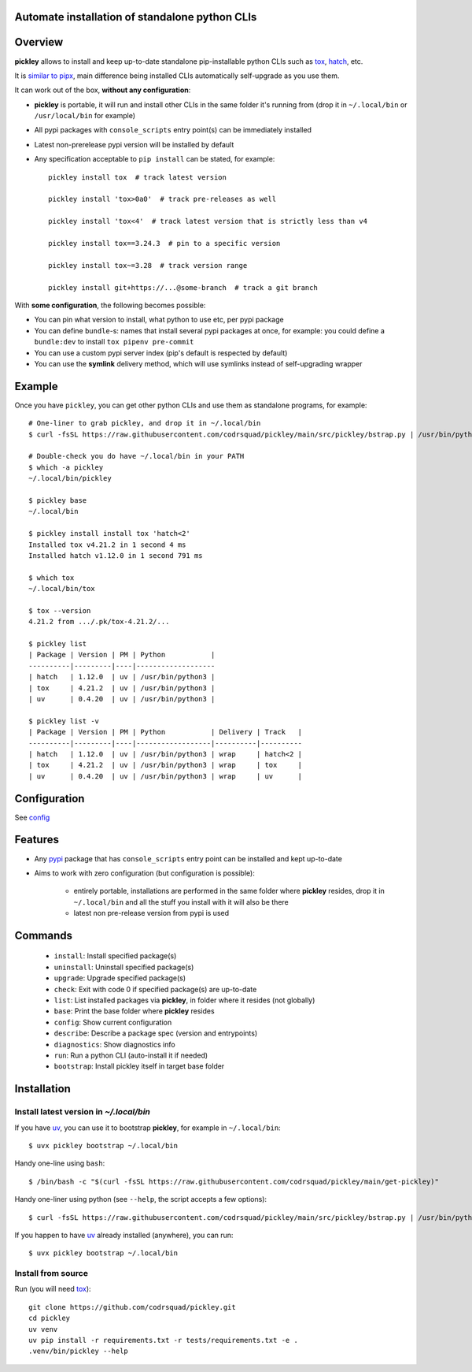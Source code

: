 Automate installation of standalone python CLIs
===============================================

.. image:: https://img.shields.io/pypi/v/pickley.svg
    :target: https://pypi.org/project/pickley/
    :alt: Version on pypi

.. image:: https://github.com/codrsquad/pickley/workflows/Tests/badge.svg
    :target: https://github.com/codrsquad/pickley/actions
    :alt: Tested with Github Actions

.. image:: https://codecov.io/gh/codrsquad/pickley/branch/main/graph/badge.svg
    :target: https://codecov.io/gh/codrsquad/pickley
    :alt: Test code codecov

.. image:: https://img.shields.io/pypi/pyversions/pickley.svg
    :target: https://github.com/codrsquad/pickley
    :alt: Python versions tested (link to github project)


Overview
========

**pickley** allows to install and keep up-to-date standalone pip-installable python CLIs
such as tox_, hatch_, etc.

It is `similar to pipx`_, main difference being installed CLIs automatically self-upgrade
as you use them.

It can work out of the box, **without any configuration**:

- **pickley** is portable, it will run and install other CLIs in the same folder it's running from
  (drop it in ``~/.local/bin`` or ``/usr/local/bin`` for example)

- All pypi packages with ``console_scripts`` entry point(s) can be immediately installed

- Latest non-prerelease pypi version will be installed by default

- Any specification acceptable to ``pip install`` can be stated, for example::

    pickley install tox  # track latest version

    pickley install 'tox>0a0'  # track pre-releases as well

    pickley install 'tox<4'  # track latest version that is strictly less than v4

    pickley install tox==3.24.3  # pin to a specific version

    pickley install tox~=3.28  # track version range

    pickley install git+https://...@some-branch  # track a git branch


With **some configuration**, the following becomes possible:

- You can pin what version to install, what python to use etc, per pypi package

- You can define ``bundle``-s: names that install several pypi packages at once,
  for example: you could define a ``bundle:dev`` to install ``tox pipenv pre-commit``

- You can use a custom pypi server index (pip's default is respected by default)

- You can use the **symlink** delivery method, which will use symlinks instead of self-upgrading wrapper


Example
=======

Once you have ``pickley``, you can get other python CLIs and use them as standalone programs, for example::

    # One-liner to grab pickley, and drop it in ~/.local/bin
    $ curl -fsSL https://raw.githubusercontent.com/codrsquad/pickley/main/src/pickley/bstrap.py | /usr/bin/python3 -

    # Double-check you do have ~/.local/bin in your PATH
    $ which -a pickley
    ~/.local/bin/pickley

    $ pickley base
    ~/.local/bin

    $ pickley install install tox 'hatch<2'
    Installed tox v4.21.2 in 1 second 4 ms
    Installed hatch v1.12.0 in 1 second 791 ms

    $ which tox
    ~/.local/bin/tox

    $ tox --version
    4.21.2 from .../.pk/tox-4.21.2/...

    $ pickley list
    | Package | Version | PM | Python           |
    ----------|---------|----|-------------------
    | hatch   | 1.12.0  | uv | /usr/bin/python3 |
    | tox     | 4.21.2  | uv | /usr/bin/python3 |
    | uv      | 0.4.20  | uv | /usr/bin/python3 |

    $ pickley list -v
    | Package | Version | PM | Python           | Delivery | Track   |
    ----------|---------|----|------------------|----------|----------
    | hatch   | 1.12.0  | uv | /usr/bin/python3 | wrap     | hatch<2 |
    | tox     | 4.21.2  | uv | /usr/bin/python3 | wrap     | tox     |
    | uv      | 0.4.20  | uv | /usr/bin/python3 | wrap     | uv      |


Configuration
=============

See config_


Features
========

- Any pypi_ package that has ``console_scripts`` entry point can be installed and kept up-to-date

- Aims to work with zero configuration (but configuration is possible):

    - entirely portable, installations are performed in the same folder where **pickley** resides,
      drop it in ``~/.local/bin`` and all the stuff you install with it will also be there

    - latest non pre-release version from pypi is used

Commands
========

    - ``install``: Install specified package(s)

    - ``uninstall``: Uninstall specified package(s)

    - ``upgrade``: Upgrade specified package(s)

    - ``check``: Exit with code 0 if specified package(s) are up-to-date

    - ``list``: List installed packages via **pickley**, in folder where it resides (not globally)

    - ``base``: Print the base folder where **pickley** resides

    - ``config``: Show current configuration

    - ``describe``: Describe a package spec (version and entrypoints)

    - ``diagnostics``: Show diagnostics info

    - ``run``: Run a python CLI (auto-install it if needed)

    - ``bootstrap``: Install pickley itself in target base folder


Installation
============

Install latest version in `~/.local/bin`
----------------------------------------

If you have uv_, you can use it to bootstrap **pickley**, for example in ``~/.local/bin``::

    $ uvx pickley bootstrap ~/.local/bin


Handy one-line using ``bash``::

    $ /bin/bash -c "$(curl -fsSL https://raw.githubusercontent.com/codrsquad/pickley/main/get-pickley)"


Handy one-liner using python (see ``--help``, the script accepts a few options)::

    $ curl -fsSL https://raw.githubusercontent.com/codrsquad/pickley/main/src/pickley/bstrap.py | /usr/bin/python3 - --help


If you happen to have uv_ already installed (anywhere), you can run::

    $ uvx pickley bootstrap ~/.local/bin


Install from source
-------------------

Run (you will need tox_)::

    git clone https://github.com/codrsquad/pickley.git
    cd pickley
    uv venv
    uv pip install -r requirements.txt -r tests/requirements.txt -e .
    .venv/bin/pickley --help


.. _pypi: https://pypi.org/

.. _tox: https://pypi.org/project/tox/

.. _hatch: https://pypi.org/project/hatch/

.. _config: https://github.com/codrsquad/pickley/wiki/Config

.. _similar to pipx: https://github.com/codrsquad/pickley/wiki/Pickley-vs-pipx

.. _uv: https://pypi.org/project/uv/
